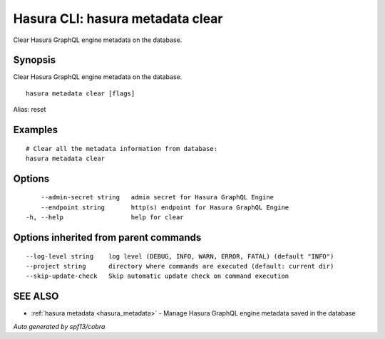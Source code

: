 .. _hasura_metadata_clear:

Hasura CLI: hasura metadata clear
---------------------------------

Clear Hasura GraphQL engine metadata on the database.

Synopsis
~~~~~~~~


Clear Hasura GraphQL engine metadata on the database.

::

  hasura metadata clear [flags]

Alias: reset

Examples
~~~~~~~~

::

    # Clear all the metadata information from database:
    hasura metadata clear

Options
~~~~~~~

::

      --admin-secret string   admin secret for Hasura GraphQL Engine
      --endpoint string       http(s) endpoint for Hasura GraphQL Engine
  -h, --help                  help for clear

Options inherited from parent commands
~~~~~~~~~~~~~~~~~~~~~~~~~~~~~~~~~~~~~~

::

      --log-level string    log level (DEBUG, INFO, WARN, ERROR, FATAL) (default "INFO")
      --project string      directory where commands are executed (default: current dir)
      --skip-update-check   Skip automatic update check on command execution

SEE ALSO
~~~~~~~~

* :ref:`hasura metadata <hasura_metadata>` 	 - Manage Hasura GraphQL engine metadata saved in the database

*Auto generated by spf13/cobra*
